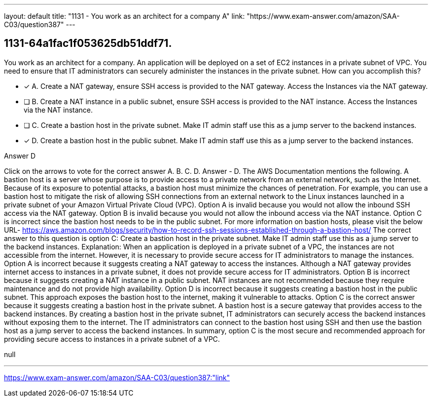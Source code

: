 ---
layout: default 
title: "1131 - You work as an architect for a company
A"
link: "https://www.exam-answer.com/amazon/SAA-C03/question387"
---


[.question]
== 1131-64a1fac1f053625db51ddf71.


****

[.query]
--
You work as an architect for a company.
An application will be deployed on a set of EC2 instances in a private subnet of VPC.
You need to ensure that IT administrators can securely administer the instances in the private subnet.
How can you accomplish this?


--

[.list]
--
* [*] A. Create a NAT gateway, ensure SSH access is provided to the NAT gateway. Access the Instances via the NAT gateway.
* [ ] B. Create a NAT instance in a public subnet, ensure SSH access is provided to the NAT instance. Access the Instances via the NAT instance.
* [ ] C. Create a bastion host in the private subnet. Make IT admin staff use this as a jump server to the backend instances.
* [*] D. Create a bastion host in the public subnet. Make IT admin staff use this as a jump server to the backend instances.

--
****

[.answer]
Answer  D

[.explanation]
--
Click on the arrows to vote for the correct answer
A.
B.
C.
D.
Answer - D.
The AWS Documentation mentions the following.
A bastion host is a server whose purpose is to provide access to a private network from an external network, such as the Internet.
Because of its exposure to potential attacks, a bastion host must minimize the chances of penetration.
For example, you can use a bastion host to mitigate the risk of allowing SSH connections from an external network to the Linux instances launched in a private subnet of your Amazon Virtual Private Cloud (VPC).
Option A is invalid because you would not allow the inbound SSH access via the NAT gateway.
Option B is invalid because you would not allow the inbound access via the NAT instance.
Option C is incorrect since the bastion host needs to be in the public subnet.
For more information on bastion hosts, please visit the below URL-
https://aws.amazon.com/blogs/security/how-to-record-ssh-sessions-established-through-a-bastion-host/
The correct answer to this question is option C: Create a bastion host in the private subnet. Make IT admin staff use this as a jump server to the backend instances.
Explanation: When an application is deployed in a private subnet of a VPC, the instances are not accessible from the internet. However, it is necessary to provide secure access for IT administrators to manage the instances.
Option A is incorrect because it suggests creating a NAT gateway to access the instances. Although a NAT gateway provides internet access to instances in a private subnet, it does not provide secure access for IT administrators.
Option B is incorrect because it suggests creating a NAT instance in a public subnet. NAT instances are not recommended because they require maintenance and do not provide high availability.
Option D is incorrect because it suggests creating a bastion host in the public subnet. This approach exposes the bastion host to the internet, making it vulnerable to attacks.
Option C is the correct answer because it suggests creating a bastion host in the private subnet. A bastion host is a secure gateway that provides access to the backend instances. By creating a bastion host in the private subnet, IT administrators can securely access the backend instances without exposing them to the internet. The IT administrators can connect to the bastion host using SSH and then use the bastion host as a jump server to access the backend instances.
In summary, option C is the most secure and recommended approach for providing secure access to instances in a private subnet of a VPC.
--

[.ka]
null

'''



https://www.exam-answer.com/amazon/SAA-C03/question387:"link"


